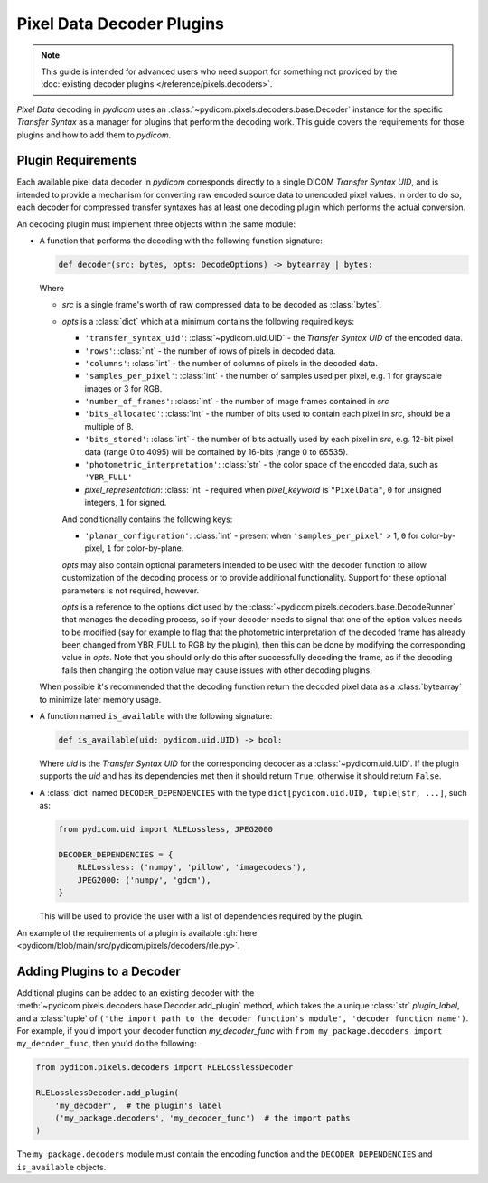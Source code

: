 .. _guide_decoder_plugins:

==========================
Pixel Data Decoder Plugins
==========================

.. note::

    This guide is intended for advanced users who need support for something
    not provided by the :doc:`existing decoder plugins </reference/pixels.decoders>`.

*Pixel Data* decoding in *pydicom* uses an :class:`~pydicom.pixels.decoders.base.Decoder`
instance for the specific *Transfer Syntax* as a manager for plugins that
perform the decoding work. This guide covers the requirements for those plugins
and how to add them to *pydicom*.

Plugin Requirements
===================

Each available pixel data decoder in *pydicom* corresponds directly to a
single DICOM *Transfer Syntax UID*, and is intended to provide a mechanism for
converting raw encoded source data to unencoded pixel values. In order to do
so, each decoder for compressed transfer syntaxes has at least one decoding
plugin which performs the actual conversion.

An decoding plugin must implement three objects within the same module:

* A function that performs the decoding with the following function signature:

  .. code-block:: python

      def decoder(src: bytes, opts: DecodeOptions) -> bytearray | bytes:

  Where

  * `src` is a single frame's worth of raw compressed data to be decoded as
    :class:`bytes`.
  * `opts` is a :class:`dict` which at a minimum contains the following
    required keys:

    * ``'transfer_syntax_uid'``: :class:`~pydicom.uid.UID` - the *Transfer
      Syntax UID* of the encoded data.
    * ``'rows'``: :class:`int` - the number of rows of pixels in decoded data.
    * ``'columns'``: :class:`int` -  the number of columns of pixels in the
      decoded data.
    * ``'samples_per_pixel'``: :class:`int` - the number of samples used per
      pixel, e.g. 1 for grayscale images or 3 for RGB.
    * ``'number_of_frames'``: :class:`int` - the number of image frames
      contained in `src`
    * ``'bits_allocated'``: :class:`int` - the number of bits used to contain
      each pixel in `src`, should be a multiple of 8.
    * ``'bits_stored'``: :class:`int` - the number of bits actually used by
      each pixel in `src`, e.g. 12-bit pixel data (range 0 to 4095) will be
      contained by 16-bits (range 0 to 65535).
    * ``'photometric_interpretation'``: :class:`str` - the color space
      of the encoded data, such as ``'YBR_FULL'``
    * `pixel_representation`: :class:`int` - required when
      `pixel_keyword` is ``"PixelData"``, ``0`` for unsigned integers,
      ``1`` for signed.

    And conditionally contains the following keys:

    * ``'planar_configuration'``: :class:`int` - present when ``'samples_per_pixel'``
      > 1, ``0`` for color-by-pixel, ``1`` for color-by-plane.

    `opts` may also contain optional parameters intended to be used
    with the decoder function to allow customization of the decoding process
    or to provide additional functionality. Support for these optional
    parameters is not required, however.

    `opts` is a reference to the options dict used by the
    :class:`~pydicom.pixels.decoders.base.DecodeRunner` that manages the decoding process,
    so if your decoder needs to signal that one of the option values needs to be
    modified (say for example to flag that the photometric interpretation of the
    decoded frame has already been changed from YBR_FULL to RGB by the plugin),
    then this can be done by modifying the corresponding value in `opts`. Note
    that you should only do this after successfully decoding the frame, as if the
    decoding fails then changing the option value may cause issues with other
    decoding plugins.

  When possible it's recommended that the decoding function return the decoded
  pixel data as a :class:`bytearray` to minimize later memory usage.

* A function named ``is_available`` with the following signature:

  .. code-block:: python

      def is_available(uid: pydicom.uid.UID) -> bool:

  Where `uid` is the *Transfer Syntax UID* for the corresponding decoder as
  a :class:`~pydicom.uid.UID`. If the plugin supports the `uid` and has
  its dependencies met then it should return ``True``, otherwise it should
  return ``False``.

* A :class:`dict` named ``DECODER_DEPENDENCIES`` with the type
  ``dict[pydicom.uid.UID, tuple[str, ...]``, such as:

  .. code-block:: python

      from pydicom.uid import RLELossless, JPEG2000

      DECODER_DEPENDENCIES = {
          RLELossless: ('numpy', 'pillow', 'imagecodecs'),
          JPEG2000: ('numpy', 'gdcm'),
      }

  This will be used to provide the user with a list of dependencies
  required by the plugin.

An example of the requirements of a plugin is available :gh:`here
<pydicom/blob/main/src/pydicom/pixels/decoders/rle.py>`.

Adding Plugins to a Decoder
===========================

Additional plugins can be added to an existing decoder with the
:meth:`~pydicom.pixels.decoders.base.Decoder.add_plugin` method, which takes the
a unique :class:`str` `plugin_label`, and a :class:`tuple` of ``('the import
path to the decoder function's module', 'decoder function name')``. For
example, if you'd import your decoder function `my_decoder_func` with
``from my_package.decoders import my_decoder_func``, then you'd do the
following:

.. code-block:: python

    from pydicom.pixels.decoders import RLELosslessDecoder

    RLELosslessDecoder.add_plugin(
        'my_decoder',  # the plugin's label
        ('my_package.decoders', 'my_decoder_func')  # the import paths
    )

The ``my_package.decoders`` module must contain the encoding function and the
``DECODER_DEPENDENCIES`` and ``is_available`` objects.
